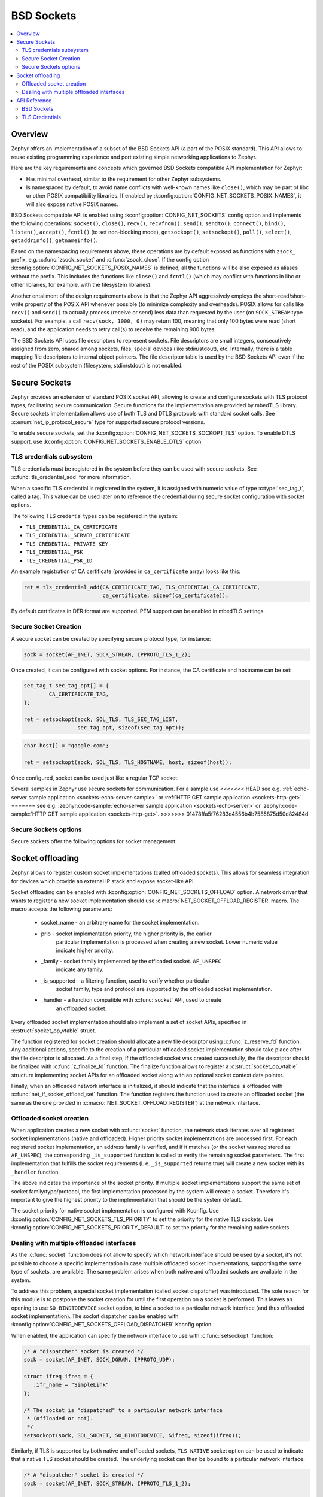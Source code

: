 .. _bsd_sockets_interface:

BSD Sockets
###########

.. contents::
    :local:
    :depth: 2

Overview
********

Zephyr offers an implementation of a subset of the BSD Sockets API (a part
of the POSIX standard). This API allows to reuse existing programming experience
and port existing simple networking applications to Zephyr.

Here are the key requirements and concepts which governed BSD Sockets
compatible API implementation for Zephyr:

* Has minimal overhead, similar to the requirement for other
  Zephyr subsystems.
* Is namespaced by default, to avoid name conflicts with well-known
  names like ``close()``, which may be part of libc or other POSIX
  compatibility libraries.
  If enabled by :kconfig:option:`CONFIG_NET_SOCKETS_POSIX_NAMES`, it will also
  expose native POSIX names.

BSD Sockets compatible API is enabled using :kconfig:option:`CONFIG_NET_SOCKETS`
config option and implements the following operations: ``socket()``, ``close()``,
``recv()``, ``recvfrom()``, ``send()``, ``sendto()``, ``connect()``, ``bind()``,
``listen()``, ``accept()``, ``fcntl()`` (to set non-blocking mode),
``getsockopt()``, ``setsockopt()``, ``poll()``, ``select()``,
``getaddrinfo()``, ``getnameinfo()``.

Based on the namespacing requirements above, these operations are by
default exposed as functions with ``zsock_`` prefix, e.g.
:c:func:`zsock_socket` and :c:func:`zsock_close`. If the config option
:kconfig:option:`CONFIG_NET_SOCKETS_POSIX_NAMES` is defined, all the functions
will be also exposed as aliases without the prefix. This includes the
functions like ``close()`` and ``fcntl()`` (which may conflict with
functions in libc or other libraries, for example, with the filesystem
libraries).

Another entailment of the design requirements above is that the Zephyr
API aggressively employs the short-read/short-write property of the POSIX API
whenever possible (to minimize complexity and overheads). POSIX allows
for calls like ``recv()`` and ``send()`` to actually process (receive
or send) less data than requested by the user (on ``SOCK_STREAM`` type
sockets). For example, a call ``recv(sock, 1000, 0)`` may return 100,
meaning that only 100 bytes were read (short read), and the application
needs to retry call(s) to receive the remaining 900 bytes.

The BSD Sockets API uses file descriptors to represent sockets. File
descriptors are small integers, consecutively assigned from zero, shared
among sockets, files, special devices (like stdin/stdout), etc. Internally,
there is a table mapping file descriptors to internal object pointers.
The file descriptor table is used by the BSD Sockets API even if the rest
of the POSIX subsystem (filesystem, stdin/stdout) is not enabled.

.. _secure_sockets_interface:

Secure Sockets
**************

Zephyr provides an extension of standard POSIX socket API, allowing to create
and configure sockets with TLS protocol types, facilitating secure
communication. Secure functions for the implementation are provided by
mbedTLS library. Secure sockets implementation allows use of both TLS and DTLS
protocols with standard socket calls. See :c:enum:`net_ip_protocol_secure` type
for supported secure protocol versions.

To enable secure sockets, set the :kconfig:option:`CONFIG_NET_SOCKETS_SOCKOPT_TLS`
option. To enable DTLS support, use :kconfig:option:`CONFIG_NET_SOCKETS_ENABLE_DTLS`
option.

TLS credentials subsystem
=========================

TLS credentials must be registered in the system before they can be used with
secure sockets. See :c:func:`tls_credential_add` for more information.

When a specific TLS credential is registered in the system, it is assigned with
numeric value of type :c:type:`sec_tag_t`, called a tag. This value can be used
later on to reference the credential during secure socket configuration with
socket options.

The following TLS credential types can be registered in the system:

- ``TLS_CREDENTIAL_CA_CERTIFICATE``
- ``TLS_CREDENTIAL_SERVER_CERTIFICATE``
- ``TLS_CREDENTIAL_PRIVATE_KEY``
- ``TLS_CREDENTIAL_PSK``
- ``TLS_CREDENTIAL_PSK_ID``

An example registration of CA certificate (provided in ``ca_certificate``
array) looks like this:

.. code-block:: c

   ret = tls_credential_add(CA_CERTIFICATE_TAG, TLS_CREDENTIAL_CA_CERTIFICATE,
                            ca_certificate, sizeof(ca_certificate));

By default certificates in DER format are supported. PEM support can be enabled
in mbedTLS settings.

Secure Socket Creation
======================

A secure socket can be created by specifying secure protocol type, for instance:

.. code-block:: c

   sock = socket(AF_INET, SOCK_STREAM, IPPROTO_TLS_1_2);

Once created, it can be configured with socket options. For instance, the
CA certificate and hostname can be set:

.. code-block:: c

   sec_tag_t sec_tag_opt[] = {
           CA_CERTIFICATE_TAG,
   };

   ret = setsockopt(sock, SOL_TLS, TLS_SEC_TAG_LIST,
                    sec_tag_opt, sizeof(sec_tag_opt));

.. code-block:: c

   char host[] = "google.com";

   ret = setsockopt(sock, SOL_TLS, TLS_HOSTNAME, host, sizeof(host));

Once configured, socket can be used just like a regular TCP socket.

Several samples in Zephyr use secure sockets for communication. For a sample use
<<<<<<< HEAD
see e.g. :ref:`echo-server sample application <sockets-echo-server-sample>` or
:ref:`HTTP GET sample application <sockets-http-get>`.
=======
see e.g. :zephyr:code-sample:`echo-server sample application <sockets-echo-server>` or
:zephyr:code-sample:`HTTP GET sample application <sockets-http-get>`.
>>>>>>> 01478ffa5f76283e4556b4b7585875d50d82484d

Secure Sockets options
======================

Secure sockets offer the following options for socket management:

.. doxygengroup:: secure_sockets_options

Socket offloading
*****************

Zephyr allows to register custom socket implementations (called offloaded
sockets). This allows for seamless integration for devices which provide an
external IP stack and expose socket-like API.

Socket offloading can be enabled with :kconfig:option:`CONFIG_NET_SOCKETS_OFFLOAD`
option. A network driver that wants to register a new socket implementation
should use :c:macro:`NET_SOCKET_OFFLOAD_REGISTER` macro. The macro accepts the
following parameters:

 * socket_name - an arbitrary name for the socket implementation.
 * prio - socket implementation priority, the higher priority is, the earlier
          particular implementation is processed when creating a new socket.
          Lower numeric value indicate higher priority.
 * _family - socket family implemented by the offloaded socket. ``AF_UNSPEC``
             indicate any family.
 * _is_supported - a filtering function, used to verify whether particular
                   socket family, type and protocol are supported by the
                   offloaded socket implementation.
 * _handler - a function compatible with :c:func:`socket` API, used to create
              an offloaded socket.

Every offloaded socket implementation should also implement a set of socket
APIs, specified in :c:struct:`socket_op_vtable` struct.

The function registered for socket creation should allocate a new file
descriptor using :c:func:`z_reserve_fd` function. Any additional actions,
specific to the creation of a particular offloaded socket implementation should
take place after the file descriptor is allocated. As a final step, if the
offloaded socket was created successfully, the file descriptor should be
finalized with :c:func:`z_finalize_fd` function. The finalize function allows
to register a :c:struct:`socket_op_vtable` structure implementing socket APIs
for an offloaded socket along with an optional socket context data pointer.

Finally, when an offloaded network interface is initialized, it should indicate
that the interface is offloaded with :c:func:`net_if_socket_offload_set`
function. The function registers the function used to create an offloaded socket
(the same as the one provided in :c:macro:`NET_SOCKET_OFFLOAD_REGISTER`) at the
network interface.

Offloaded socket creation
=========================

When application creates a new socket with :c:func:`socket` function, the
network stack iterates over all registered socket implementations (native and
offloaded). Higher priority socket implementations are processed first.
For each registered socket implementation, an address family is verified, and if
it matches (or the socket was registered as ``AF_UNSPEC``), the corresponding
``_is_supported`` function is called to verify the remaining socket parameters.
The first implementation that fulfills the socket requirements (i. e.
``_is_supported`` returns true) will create a new socket with its ``_handler``
function.

The above indicates the importance of the socket priority. If multiple socket
implementations support the same set of socket family/type/protocol, the first
implementation processed by the system will create a socket. Therefore it's
important to give the highest priority to the implementation that should be the
system default.

The socket priority for native socket implementation is configured with Kconfig.
Use :kconfig:option:`CONFIG_NET_SOCKETS_TLS_PRIORITY` to set the priority for
the native TLS sockets.
Use :kconfig:option:`CONFIG_NET_SOCKETS_PRIORITY_DEFAULT` to set the priority
for the remaining native sockets.

Dealing with multiple offloaded interfaces
==========================================

As the :c:func:`socket` function does not allow to specify which network
interface should be used by a socket, it's not possible to choose a specific
implementation in case multiple offloaded socket implementations, supporting the
same type of sockets, are available. The same problem arises when both native
and offloaded sockets are available in the system.

To address this problem, a special socket implementation (called socket
dispatcher) was introduced. The sole reason for this module is to postpone the
socket creation for until the first operation on a socket is performed. This
leaves an opening to use ``SO_BINDTODEVICE`` socket option, to bind a socket to
a particular network interface (and thus offloaded socket implementation).
The socket dispatcher can be enabled with :kconfig:option:`CONFIG_NET_SOCKETS_OFFLOAD_DISPATCHER`
Kconfig option.

When enabled, the application can specify the network interface to use with
:c:func:`setsockopt` function:

.. code-block:: c

   /* A "dispatcher" socket is created */
   sock = socket(AF_INET, SOCK_DGRAM, IPPROTO_UDP);

   struct ifreq ifreq = {
      .ifr_name = "SimpleLink"
   };

   /* The socket is "dispatched" to a particular network interface
    * (offloaded or not).
    */
   setsockopt(sock, SOL_SOCKET, SO_BINDTODEVICE, &ifreq, sizeof(ifreq));

Similarly, if TLS is supported by both native and offloaded sockets,
``TLS_NATIVE`` socket option can be used to indicate that a native TLS socket
should be created. The underlying socket can then be bound to a particular
network interface:

.. code-block:: c

   /* A "dispatcher" socket is created */
   sock = socket(AF_INET, SOCK_STREAM, IPPROTO_TLS_1_2);

   int tls_native = 1;

   /* The socket is "dispatched" to a native TLS socket implmeentation.
    * The underlying socket is a "dispatcher" socket now.
    */
   setsockopt(sock, SOL_TLS, TLS_NATIVE, &tls_native, sizeof(tls_native));

   struct ifreq ifreq = {
      .ifr_name = "SimpleLink"
   };

   /* The underlying socket is "dispatched" to a particular network interface
    * (offloaded or not).
    */
   setsockopt(sock, SOL_SOCKET, SO_BINDTODEVICE, &ifreq, sizeof(ifreq));

In case no ``SO_BINDTODEVICE`` socket option is used on a socket, the socket
will be dispatched according to the default priority and filtering rules on a
first socket API call.

API Reference
*************

BSD Sockets
===========

.. doxygengroup:: bsd_sockets

TLS Credentials
===============

.. doxygengroup:: tls_credentials
